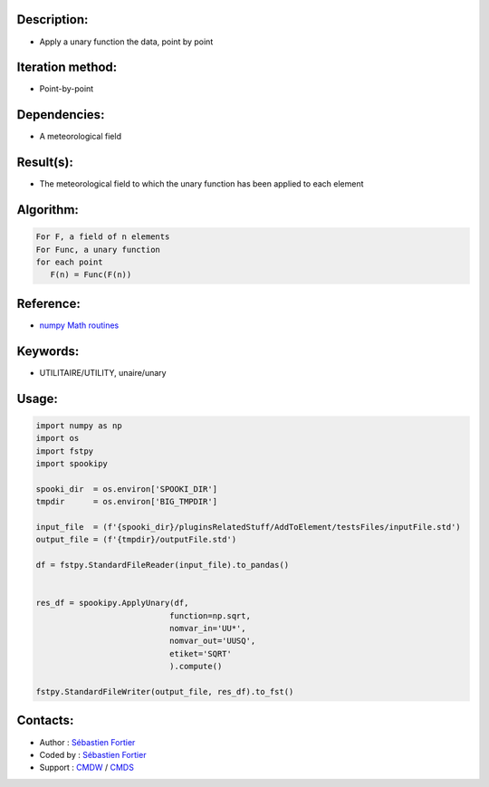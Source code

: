 Description:
~~~~~~~~~~~~

-  Apply a unary function the data, point by point

Iteration method:
~~~~~~~~~~~~~~~~~

-  Point-by-point

Dependencies:
~~~~~~~~~~~~~

-  A meteorological field

Result(s):
~~~~~~~~~~

-  The meteorological field to which the unary function has been applied to each element

Algorithm:
~~~~~~~~~~

.. code-block:: text

         For F, a field of n elements
         For Func, a unary function
         for each point
            F(n) = Func(F(n))


Reference:
~~~~~~~~~~

-  `numpy Math routines <https://numpy.org/doc/stable/reference/routines.math.html>`__

Keywords:
~~~~~~~~~

-  UTILITAIRE/UTILITY, unaire/unary

Usage:
~~~~~~

.. code:: python

    import numpy as np
    import os
    import fstpy
    import spookipy

    spooki_dir  = os.environ['SPOOKI_DIR']
    tmpdir      = os.environ['BIG_TMPDIR']

    input_file  = (f'{spooki_dir}/pluginsRelatedStuff/AddToElement/testsFiles/inputFile.std')
    output_file = (f'{tmpdir}/outputFile.std')

    df = fstpy.StandardFileReader(input_file).to_pandas()


    res_df = spookipy.ApplyUnary(df,
                                function=np.sqrt,
                                nomvar_in='UU*',
                                nomvar_out='UUSQ',
                                etiket='SQRT'
                                ).compute()

    fstpy.StandardFileWriter(output_file, res_df).to_fst()



Contacts:
~~~~~~~~~

-  Author : `Sébastien Fortier <https://wiki.cmc.ec.gc.ca/wiki/User:Fortiers>`__
-  Coded by : `Sébastien Fortier <https://wiki.cmc.ec.gc.ca/wiki/User:Fortiers>`__
-  Support : `CMDW <https://wiki.cmc.ec.gc.ca/wiki/CMDW>`__ /
   `CMDS <https://wiki.cmc.ec.gc.ca/wiki/CMDS>`__

